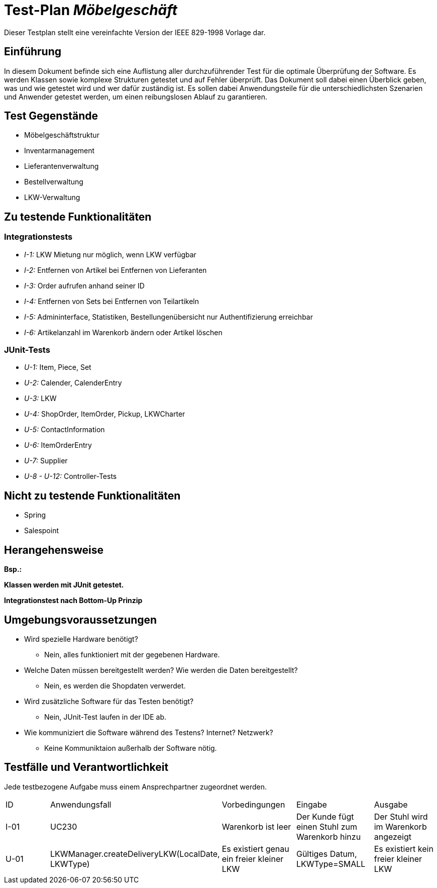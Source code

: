= Test-Plan _Möbelgeschäft_

Dieser Testplan stellt eine vereinfachte Version der IEEE 829-1998 Vorlage dar.

== Einführung
In diesem Dokument befinde sich eine Auflistung aller durchzuführender Test für die optimale Überprüfung der Software.
Es werden Klassen sowie komplexe Strukturen getestet und auf Fehler überprüft.
Das Dokument soll dabei einen Überblick geben, was und wie getestet wird und wer dafür zuständig ist.
Es sollen dabei Anwendungsteile für die unterschiedlichsten Szenarien und Anwender getestet werden, um einen reibungslosen Ablauf zu garantieren.

== Test Gegenstände
- Möbelgeschäftstruktur
- Inventarmanagement
- Lieferantenverwaltung
- Bestellverwaltung
- LKW-Verwaltung

== Zu testende Funktionalitäten

=== Integrationstests
- _I-1:_ LKW Mietung nur möglich, wenn LKW verfügbar
- _I-2:_ Entfernen von Artikel bei Entfernen von Lieferanten
- _I-3:_ Order aufrufen anhand seiner ID
- _I-4:_ Entfernen von Sets bei Entfernen von Teilartikeln
- _I-5:_ Admininterface, Statistiken, Bestellungenübersicht nur Authentifizierung erreichbar
- _I-6:_ Artikelanzahl im Warenkorb ändern oder Artikel löschen

=== JUnit-Tests
- _U-1:_ Item, Piece, Set
- _U-2:_ Calender, CalenderEntry
- _U-3:_ LKW
- _U-4:_ ShopOrder, ItemOrder, Pickup, LKWCharter
- _U-5:_ ContactInformation
- _U-6:_ ItemOrderEntry
- _U-7:_ Supplier
- _U-8 - U-12:_ Controller-Tests

== Nicht zu testende Funktionalitäten
- Spring
- Salespoint

== Herangehensweise
*Bsp.:*

*Klassen werden mit JUnit getestet.*

*Integrationstest nach Bottom-Up Prinzip*

== Umgebungsvoraussetzungen
* Wird spezielle Hardware benötigt?
- Nein, alles funktioniert mit der gegebenen Hardware.
* Welche Daten müssen bereitgestellt werden? Wie werden die Daten bereitgestellt?
- Nein, es werden die Shopdaten verwerdet.
* Wird zusätzliche Software für das Testen benötigt?
- Nein, JUnit-Test laufen in der IDE ab.
* Wie kommuniziert die Software während des Testens? Internet? Netzwerk?
- Keine Kommuniktaion außerhalb der Software nötig.

== Testfälle und Verantwortlichkeit
Jede testbezogene Aufgabe muss einem Ansprechpartner zugeordnet werden.

// See http://asciidoctor.org/docs/user-manual/#tables
[options="headers"]
|===
|ID |Anwendungsfall |Vorbedingungen |Eingabe |Ausgabe
|I-01  |UC230              |Warenkorb ist leer              |Der Kunde fügt einen Stuhl zum Warenkorb hinzu       |Der Stuhl wird im Warenkorb angezeigt
|U-01|LKWManager.createDeliveryLKW(LocalDate, LKWType)|Es existiert genau ein freier kleiner LKW|Gültiges Datum, LKWType=SMALL |Es existiert kein freier kleiner LKW
|===
